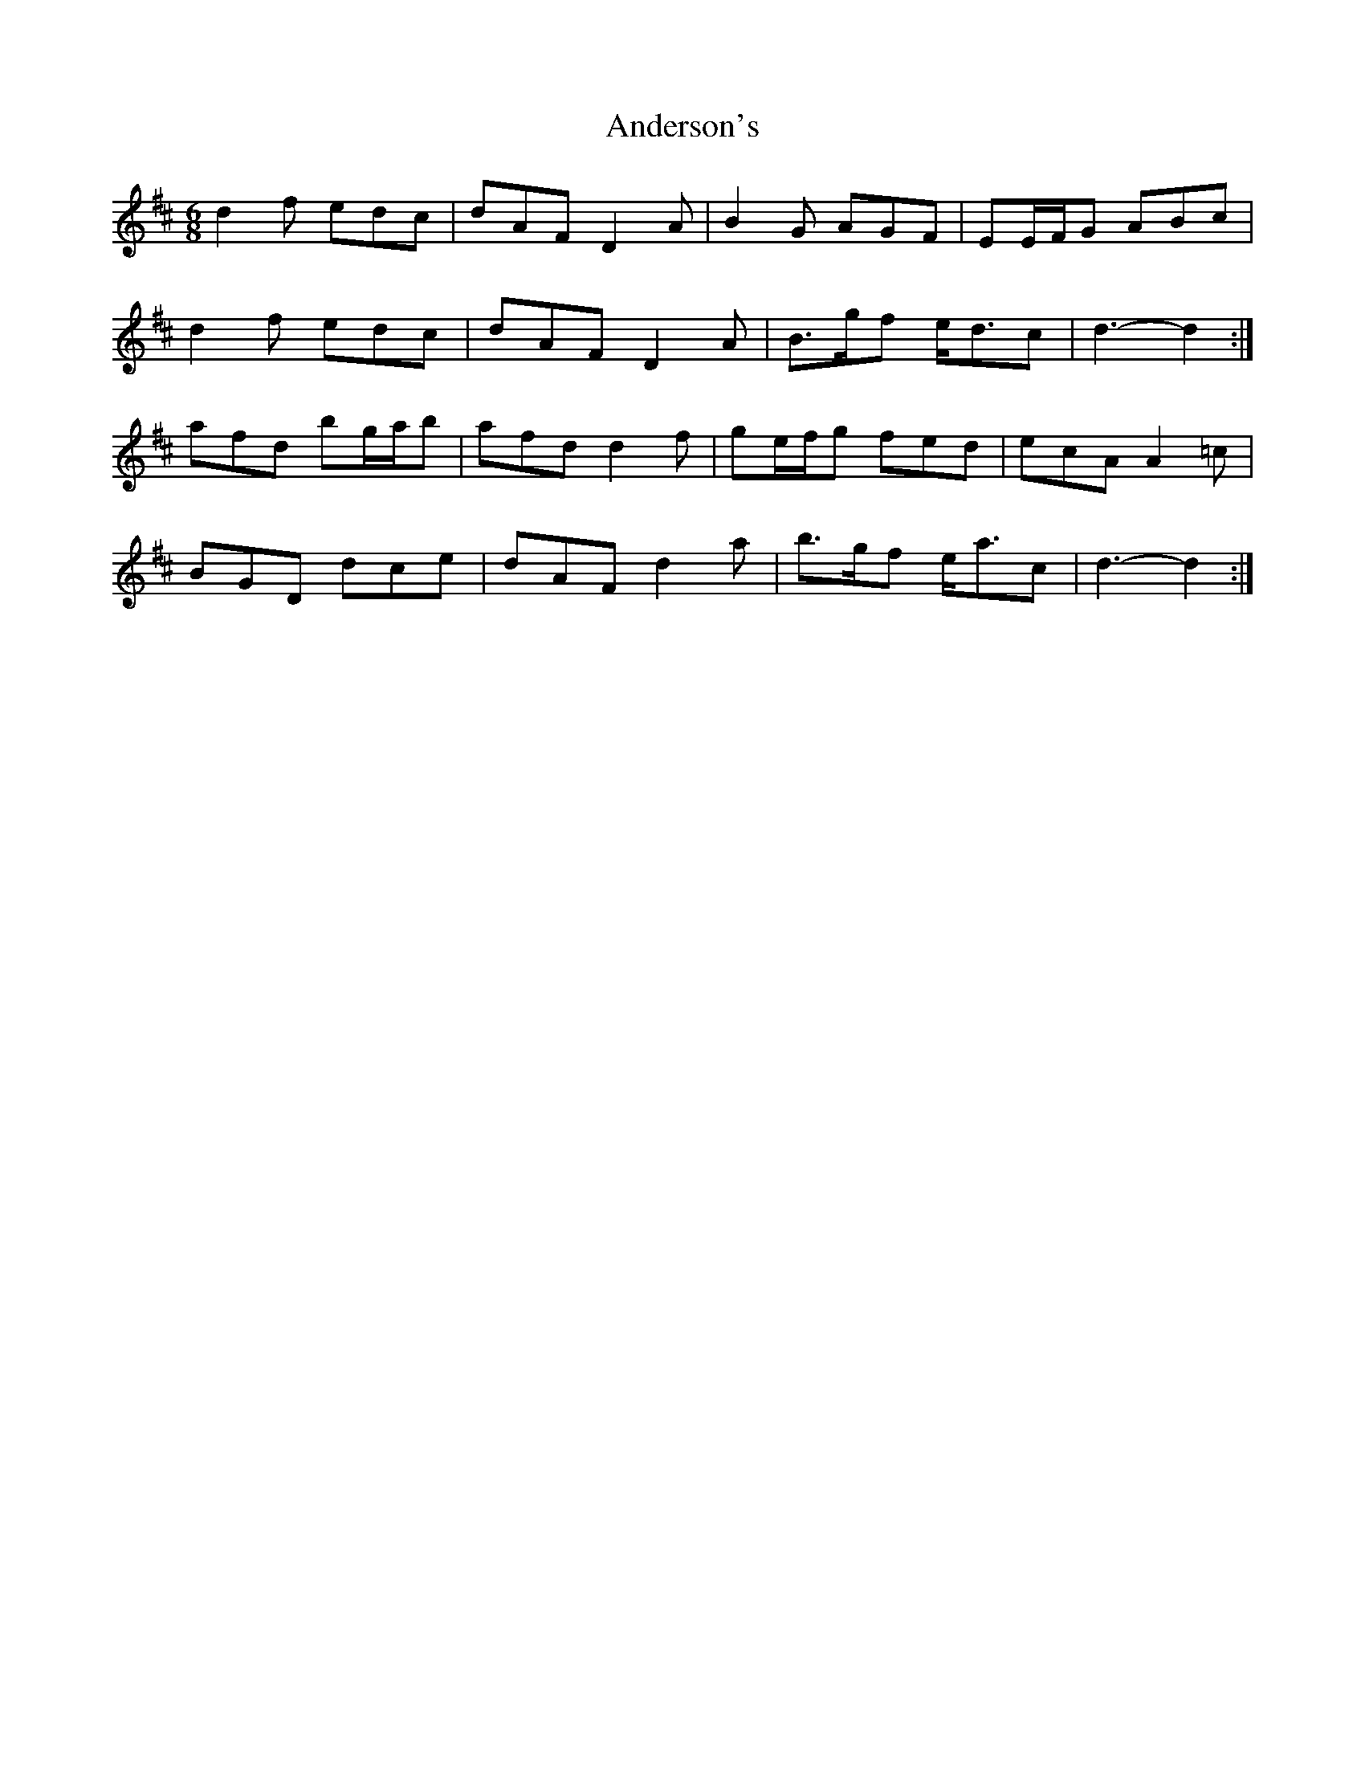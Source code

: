 X: 1468
T: Anderson's
R: jig
M: 6/8
K: Dmajor
d2 f edc|dAF D2 A|B2 G AGF|EE/F/G ABc|
d2 f edc|dAF D2 A|B>gf e<dc|d3- d2:|
afd bg/a/b|afd d2 f|ge/f/g fed|ecA A2 =c|
BGD dce|dAF d2 a|b>gf e<ac|d3- d2:|


